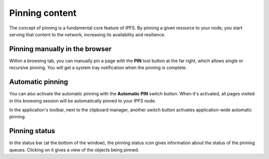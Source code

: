 
Pinning content
===============

.. image:: ../../../../share/icons/pin.png
    :width: 64
    :height: 64

The concept of pinning is a fundamental core feature of IPFS. By pinning a
given resource to your node, you start serving that content to the
network, increasing its availability and resilience.

Pinning manually in the browser
-------------------------------

Within a browsing tab, you can manually pin a page with the **PIN** tool button
at the far right, which allows single or recursive pinning. You will get a
system tray notification when the pinning is complete.

Automatic pinning
-----------------

You can also activate the automatic pinning with the **Automatic PIN** switch
button. When it's activated, all pages visited in this browsing session will be
automatically pinned to your IPFS node.

In the application's toolbar, next to the clipboard manager,
another switch button activates application-wide automatic pinning.

Pinning status
--------------

In the status bar (at the bottom of the window), the pinning status icon gives
information about the status of the pinning queues. Clicking on it gives a view of
the objects being pinned.
